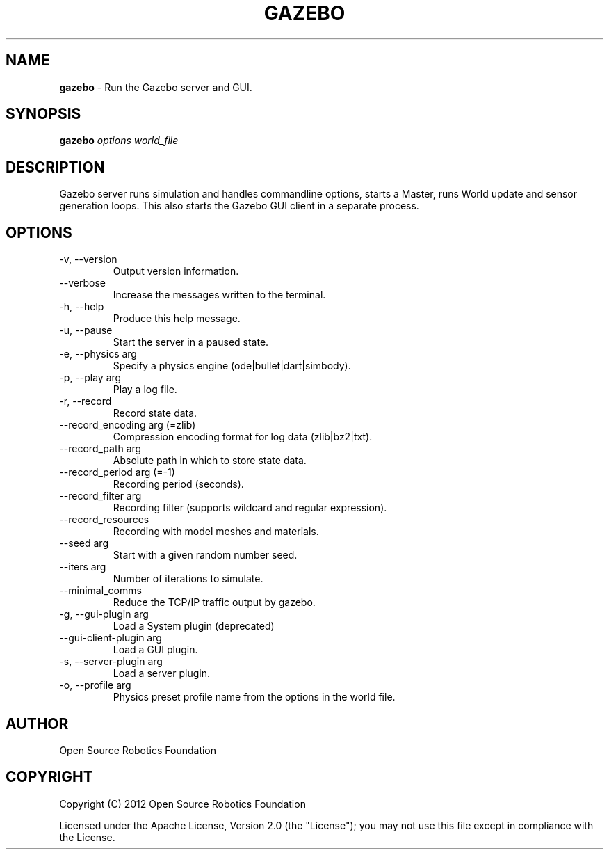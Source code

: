 .\" generated with Ronn/v0.7.3
.\" http://github.com/rtomayko/ronn/tree/0.7.3
.
.TH "GAZEBO" "1" "March 2019" "" ""
.
.SH "NAME"
\fBgazebo\fR \- Run the Gazebo server and GUI\.
.
.SH "SYNOPSIS"
\fBgazebo\fR \fIoptions\fR \fIworld_file\fR
.
.SH "DESCRIPTION"
Gazebo server runs simulation and handles commandline options, starts a Master, runs World update and sensor generation loops\. This also starts the Gazebo GUI client in a separate process\.
.
.SH "OPTIONS"
.
.TP
\-v, \-\-version
Output version information\.
.
.TP
\-\-verbose
Increase the messages written to the terminal\.
.
.TP
\-h, \-\-help
Produce this help message\.
.
.TP
\-u, \-\-pause
Start the server in a paused state\.
.
.TP
\-e, \-\-physics arg
Specify a physics engine (ode|bullet|dart|simbody)\.
.
.TP
\-p, \-\-play arg
Play a log file\.
.
.TP
\-r, \-\-record
Record state data\.
.
.TP
\-\-record_encoding arg (=zlib)
Compression encoding format for log data (zlib|bz2|txt)\.
.
.TP
\-\-record_path arg
Absolute path in which to store state data\.
.
.TP
\-\-record_period arg (=\-1)
Recording period (seconds)\.
.
.TP
\-\-record_filter arg
Recording filter (supports wildcard and regular expression)\.
.
.TP
\-\-record_resources
Recording with model meshes and materials\.
.
.TP
\-\-seed arg
Start with a given random number seed\.
.
.TP
\-\-iters arg
Number of iterations to simulate\.
.
.TP
\-\-minimal_comms
Reduce the TCP/IP traffic output by gazebo\.
.
.TP
\-g, \-\-gui\-plugin arg
Load a System plugin (deprecated)
.
.TP
\-\-gui\-client\-plugin arg
Load a GUI plugin\.
.
.TP
\-s, \-\-server\-plugin arg
Load a server plugin\.
.
.TP
\-o, \-\-profile arg
Physics preset profile name from the options in the world file\.
.
.SH "AUTHOR"
Open Source Robotics Foundation
.
.SH "COPYRIGHT"
Copyright (C) 2012 Open Source Robotics Foundation
.
.P
Licensed under the Apache License, Version 2\.0 (the "License"); you may not use this file except in compliance with the License\.

